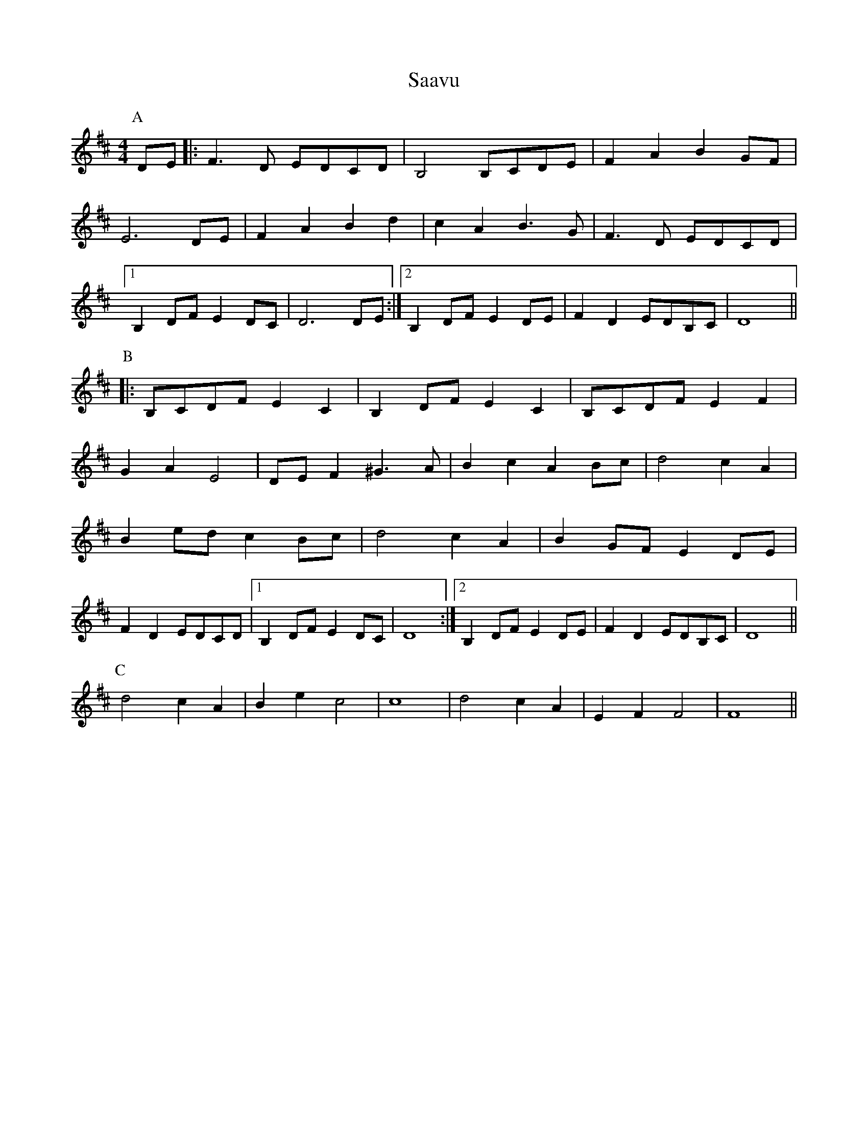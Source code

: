 X: 35591
T: Saavu
R: reel
M: 4/4
K: Dmajor
P:A
DE|:F3D EDCD|B,4B,CDE|F2A2B2GF|
E6DE|F2A2B2d2|c2A2B3G|F3D EDCD|
[1 B,2DFE2DC|D6DE:|2 B,2DFE2DE|F2D2EDB,C|D8||
P:B
|:B,CDFE2C2|B,2DFE2C2|B,CDFE2F2|
G2A2E4|DEF2^G3A|B2c2A2Bc|d4c2A2|
B2edc2Bc|d4c2A2|B2GFE2DE|
F2D2EDCD|1 B,2DFE2DC|D8:|2 B,2DFE2DE|F2D2EDB,C|D8||
P:C
d4c2A2|B2e2c4|c8|d4c2A2|E2F2F4|F8||

